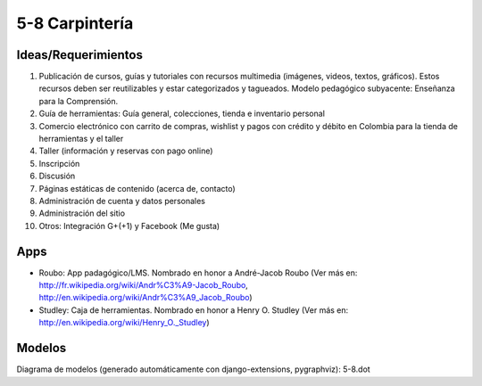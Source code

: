 5-8 Carpintería
===============

Ideas/Requerimientos
--------------------

1) Publicación de cursos, guías y tutoriales con recursos multimedia (imágenes, videos, textos, gráficos). Estos recursos deben ser reutilizables y estar categorizados y tagueados. Modelo pedagógico subyacente: Enseñanza para la Comprensión.
2) Guía de herramientas: Guía general, colecciones, tienda e inventario personal
3) Comercio electrónico con carrito de compras, wishlist y pagos con crédito y débito en Colombia para la tienda de herramientas y el taller
4) Taller (información y reservas con pago online)
5) Inscripción
6) Discusión
7) Páginas estáticas de contenido (acerca de, contacto)
8) Administración de cuenta y datos personales
9) Administración del sitio
10) Otros: Integración G+(+1) y Facebook (Me gusta)


Apps
----
- Roubo: App padagógico/LMS. Nombrado en honor a André-Jacob Roubo (Ver más en: http://fr.wikipedia.org/wiki/Andr%C3%A9-Jacob_Roubo, http://en.wikipedia.org/wiki/Andr%C3%A9_Jacob_Roubo)
- Studley: Caja de herramientas. Nombrado en honor a Henry O. Studley (Ver más en: http://en.wikipedia.org/wiki/Henry_O._Studley)

Modelos
-------
Diagrama de modelos (generado automáticamente con django-extensions, pygraphviz): 5-8.dot